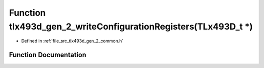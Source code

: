.. _exhale_function_tlx493d__gen__2__common_8h_1a1cd63a872a6dc222b6a8514a8d5196c6:

Function tlx493d_gen_2_writeConfigurationRegisters(TLx493D_t \*)
================================================================

- Defined in :ref:`file_src_tlx493d_gen_2_common.h`


Function Documentation
----------------------


.. doxygenfunction:: tlx493d_gen_2_writeConfigurationRegisters(TLx493D_t *)
   :project: XENSIV 3D Magnetic Sensors Arduino Library